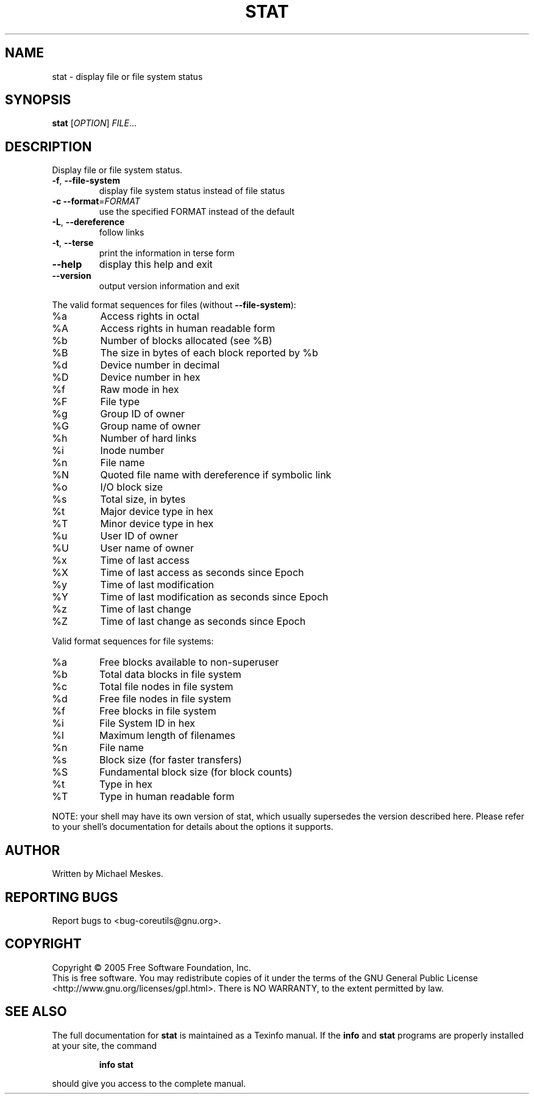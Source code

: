 .\" DO NOT MODIFY THIS FILE!  It was generated by help2man 1.35.
.TH STAT "1" "November 2005" "stat 5.93" "User Commands"
.SH NAME
stat \- display file or file system status
.SH SYNOPSIS
.B stat
[\fIOPTION\fR] \fIFILE\fR...
.SH DESCRIPTION
.\" Add any additional description here
.PP
Display file or file system status.
.TP
\fB\-f\fR, \fB\-\-file\-system\fR
display file system status instead of file status
.TP
\fB\-c\fR  \fB\-\-format\fR=\fIFORMAT\fR
use the specified FORMAT instead of the default
.TP
\fB\-L\fR, \fB\-\-dereference\fR
follow links
.TP
\fB\-t\fR, \fB\-\-terse\fR
print the information in terse form
.TP
\fB\-\-help\fR
display this help and exit
.TP
\fB\-\-version\fR
output version information and exit
.PP
The valid format sequences for files (without \fB\-\-file\-system\fR):
.TP
%a
Access rights in octal
.TP
%A
Access rights in human readable form
.TP
%b
Number of blocks allocated (see %B)
.TP
%B
The size in bytes of each block reported by %b
.TP
%d
Device number in decimal
.TP
%D
Device number in hex
.TP
%f
Raw mode in hex
.TP
%F
File type
.TP
%g
Group ID of owner
.TP
%G
Group name of owner
.TP
%h
Number of hard links
.TP
%i
Inode number
.TP
%n
File name
.TP
%N
Quoted file name with dereference if symbolic link
.TP
%o
I/O block size
.TP
%s
Total size, in bytes
.TP
%t
Major device type in hex
.TP
%T
Minor device type in hex
.TP
%u
User ID of owner
.TP
%U
User name of owner
.TP
%x
Time of last access
.TP
%X
Time of last access as seconds since Epoch
.TP
%y
Time of last modification
.TP
%Y
Time of last modification as seconds since Epoch
.TP
%z
Time of last change
.TP
%Z
Time of last change as seconds since Epoch
.PP
Valid format sequences for file systems:
.TP
%a
Free blocks available to non\-superuser
.TP
%b
Total data blocks in file system
.TP
%c
Total file nodes in file system
.TP
%d
Free file nodes in file system
.TP
%f
Free blocks in file system
.TP
%i
File System ID in hex
.TP
%l
Maximum length of filenames
.TP
%n
File name
.TP
%s
Block size (for faster transfers)
.TP
%S
Fundamental block size (for block counts)
.TP
%t
Type in hex
.TP
%T
Type in human readable form
.PP
NOTE: your shell may have its own version of stat, which usually supersedes
the version described here.  Please refer to your shell's documentation
for details about the options it supports.
.SH AUTHOR
Written by Michael Meskes.
.SH "REPORTING BUGS"
Report bugs to <bug\-coreutils@gnu.org>.
.SH COPYRIGHT
Copyright \(co 2005 Free Software Foundation, Inc.
.br
This is free software.  You may redistribute copies of it under the terms of
the GNU General Public License <http://www.gnu.org/licenses/gpl.html>.
There is NO WARRANTY, to the extent permitted by law.
.SH "SEE ALSO"
The full documentation for
.B stat
is maintained as a Texinfo manual.  If the
.B info
and
.B stat
programs are properly installed at your site, the command
.IP
.B info stat
.PP
should give you access to the complete manual.
